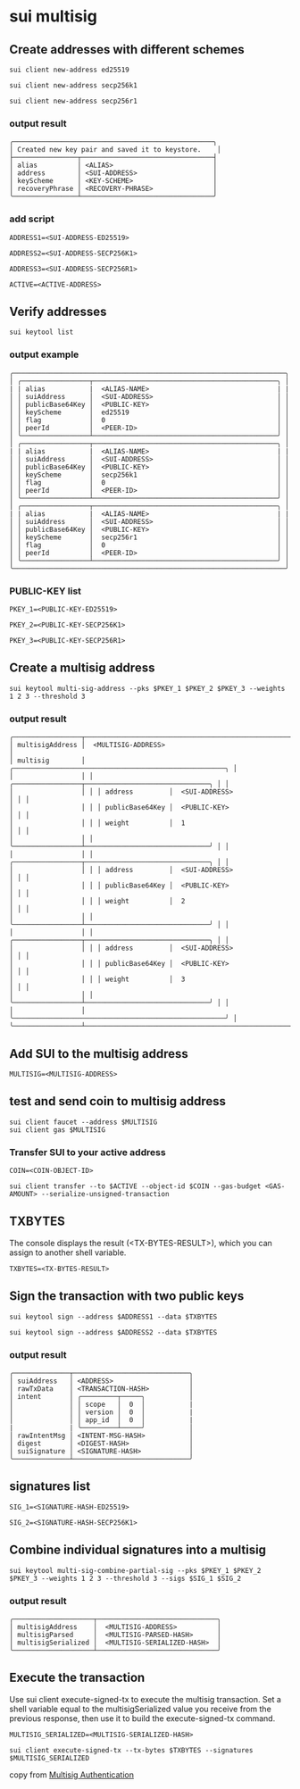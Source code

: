 * sui multisig

** Create addresses with different schemes

#+begin_src shell
sui client new-address ed25519

sui client new-address secp256k1

sui client new-address secp256r1
#+end_src

*** output result

#+begin_example
╭──────────────────────────────────────────────────╮
│ Created new key pair and saved it to keystore.    │
├────────────────┬─────────────────────────────────┤
│ alias          │ <ALIAS>                         │
│ address        │ <SUI-ADDRESS>                   │
│ keyScheme      │ <KEY-SCHEME>                    │
│ recoveryPhrase │ <RECOVERY-PHRASE>               │
╰────────────────┴─────────────────────────────────╯
#+end_example

*** add script

#+begin_src shell
ADDRESS1=<SUI-ADDRESS-ED25519>

ADDRESS2=<SUI-ADDRESS-SECP256K1>

ADDRESS3=<SUI-ADDRESS-SECP256R1>

ACTIVE=<ACTIVE-ADDRESS>
#+end_src

** Verify addresses

#+begin_src shell
sui keytool list
#+end_src

*** output example

#+begin_example
╭────────────────────────────────────────────────────────────────────╮
│ ╭─────────────────┬──────────────────────────────────────────────╮ │
| | alias           |  <ALIAS-NAME>                                | |
│ │ suiAddress      │  <SUI-ADDRESS>                               │ │
│ │ publicBase64Key │  <PUBLIC-KEY>                                │ │
│ │ keyScheme       │  ed25519                                     │ │
│ │ flag            │  0                                           │ │
│ │ peerId          │  <PEER-ID>                                   │ │
│ ╰─────────────────┴──────────────────────────────────────────────╯ │
│ ╭─────────────────┬──────────────────────────────────────────────╮ │
| | alias           |  <ALIAS-NAME>                                | |
│ │ suiAddress      │  <SUI-ADDRESS>                               │ │
│ │ publicBase64Key │  <PUBLIC-KEY>                                │ │
│ │ keyScheme       │  secp256k1                                   │ │
│ │ flag            │  0                                           │ │
│ │ peerId          │  <PEER-ID>                                   │ │
│ ╰─────────────────┴──────────────────────────────────────────────╯ │
│ ╭─────────────────┬──────────────────────────────────────────────╮ │
| | alias           |  <ALIAS-NAME>                                | |
│ │ suiAddress      │  <SUI-ADDRESS>                               │ │
│ │ publicBase64Key │  <PUBLIC-KEY>                                │ │
│ │ keyScheme       │  secp256r1                                   │ │
│ │ flag            │  0                                           │ │
│ │ peerId          │  <PEER-ID>                                   │ │
│ ╰─────────────────┴──────────────────────────────────────────────╯ │
╰────────────────────────────────────────────────────────────────────╯
#+end_example

*** PUBLIC-KEY list

#+begin_src shell
PKEY_1=<PUBLIC-KEY-ED25519>

PKEY_2=<PUBLIC-KEY-SECP256K1>

PKEY_3=<PUBLIC-KEY-SECP256R1>
#+end_src


** Create a multisig address

#+begin_src shell
sui keytool multi-sig-address --pks $PKEY_1 $PKEY_2 $PKEY_3 --weights 1 2 3 --threshold 3
#+end_src

*** output result

#+begin_example
╭─────────────────┬─────────────────────────────────────────────────────────╮
│ multisigAddress │  <MULTISIG-ADDRESS>                                     │
│ multisig        │ ╭─────────────────────────────────────────────────────╮ │
│                 │ │ ╭─────────────────┬───────────────────────────────╮ │ │
│                 │ │ │ address         │  <SUI-ADDRESS>                │ │ │
│                 │ │ │ publicBase64Key │  <PUBLIC-KEY>                 │ │ │
│                 │ │ │ weight          │  1                            │ │ │
│                 │ │ ╰─────────────────┴───────────────────────────────╯ │ │
│                 │ │ ╭─────────────────┬───────────────────────────────╮ │ │
│                 │ │ │ address         │  <SUI-ADDRESS>                │ │ │
│                 │ │ │ publicBase64Key │  <PUBLIC-KEY>                 │ │ │
│                 │ │ │ weight          │  2                            │ │ │
│                 │ │ ╰─────────────────┴───────────────────────────────╯ │ │
│                 │ │ ╭─────────────────┬───────────────────────────────╮ │ │
│                 │ │ │ address         │  <SUI-ADDRESS>                │ │ │
│                 │ │ │ publicBase64Key │  <PUBLIC-KEY>                 │ │ │
│                 │ │ │ weight          │  3                            │ │ │
│                 │ │ ╰─────────────────┴───────────────────────────────╯ │ │
│                 │ ╰─────────────────────────────────────────────────────╯ │
╰─────────────────┴─────────────────────────────────────────────────────────╯
#+end_example

** Add SUI to the multisig address

#+begin_src shell
MULTISIG=<MULTISIG-ADDRESS>
#+end_src

** test and send coin to multisig address

#+begin_src shell
sui client faucet --address $MULTISIG
sui client gas $MULTISIG
#+end_src

*** Transfer SUI to your active address

#+begin_src shell
COIN=<COIN-OBJECT-ID>
#+end_src

#+begin_src shell
sui client transfer --to $ACTIVE --object-id $COIN --gas-budget <GAS-AMOUNT> --serialize-unsigned-transaction
#+end_src

** TXBYTES
The console displays the result (<TX-BYTES-RESULT>), which you can assign to another shell variable.
#+begin_src shell
TXBYTES=<TX-BYTES-RESULT>
#+end_src

** Sign the transaction with two public keys


#+begin_src shell
sui keytool sign --address $ADDRESS1 --data $TXBYTES

sui keytool sign --address $ADDRESS2 --data $TXBYTES
#+end_src

*** output result

#+begin_example
╭──────────────┬─────────────────────────────╮
│ suiAddress   │ <ADDRESS>                   │
│ rawTxData    │ <TRANSACTION-HASH>          │
│ intent       │ ╭─────────┬─────╮           │
│              │ │ scope   │  0  │           |
│              │ │ version │  0  │           |
│              │ │ app_id  │  0  │           |
|              | ╰─────────┴─────╯           │
│ rawIntentMsg │ <INTENT-MSG-HASH>           │
│ digest       │ <DIGEST-HASH>               │
│ suiSignature │ <SIGNATURE-HASH>            │
╰──────────────┴─────────────────────────────╯
#+end_example


** signatures list

#+begin_src shell
SIG_1=<SIGNATURE-HASH-ED25519>

SIG_2=<SIGNATURE-HASH-SECP256K1>
#+end_src

** Combine individual signatures into a multisig

#+begin_src shell
sui keytool multi-sig-combine-partial-sig --pks $PKEY_1 $PKEY_2 $PKEY_3 --weights 1 2 3 --threshold 3 --sigs $SIG_1 $SIG_2
#+end_src

*** output result

#+begin_example
╭────────────────────┬──────────────────────────────╮
│ multisigAddress    │  <MULTISIG-ADDRESS>          │
│ multisigParsed     │  <MULTISIG-PARSED-HASH>      │
│ multisigSerialized │  <MULTISIG-SERIALIZED-HASH>  │
╰────────────────────┴──────────────────────────────╯
#+end_example

** Execute the transaction
Use sui client execute-signed-tx to execute the multisig transaction.
Set a shell variable equal to the multisigSerialized value you receive from the previous response,
then use it to build the execute-signed-tx command.
#+begin_src shell
MULTISIG_SERIALIZED=<MULTISIG-SERIALIZED-HASH>

sui client execute-signed-tx --tx-bytes $TXBYTES --signatures $MULTISIG_SERIALIZED
#+end_src

copy from [[https://docs.sui.io/guides/developer/cryptography/multisig#verify-addresses][Multisig Authentication]]
